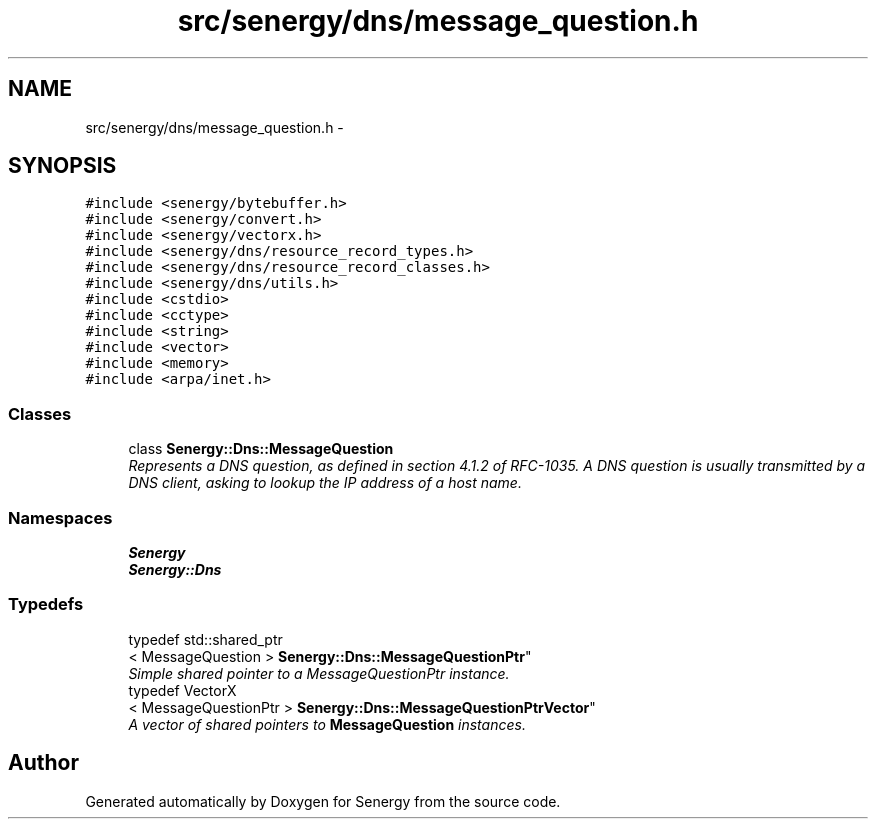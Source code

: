 .TH "src/senergy/dns/message_question.h" 3 "Tue Feb 25 2014" "Version 1.0" "Senergy" \" -*- nroff -*-
.ad l
.nh
.SH NAME
src/senergy/dns/message_question.h \- 
.SH SYNOPSIS
.br
.PP
\fC#include <senergy/bytebuffer\&.h>\fP
.br
\fC#include <senergy/convert\&.h>\fP
.br
\fC#include <senergy/vectorx\&.h>\fP
.br
\fC#include <senergy/dns/resource_record_types\&.h>\fP
.br
\fC#include <senergy/dns/resource_record_classes\&.h>\fP
.br
\fC#include <senergy/dns/utils\&.h>\fP
.br
\fC#include <cstdio>\fP
.br
\fC#include <cctype>\fP
.br
\fC#include <string>\fP
.br
\fC#include <vector>\fP
.br
\fC#include <memory>\fP
.br
\fC#include <arpa/inet\&.h>\fP
.br

.SS "Classes"

.in +1c
.ti -1c
.RI "class \fBSenergy::Dns::MessageQuestion\fP"
.br
.RI "\fIRepresents a DNS question, as defined in section 4\&.1\&.2 of RFC-1035\&. A DNS question is usually transmitted by a DNS client, asking to lookup the IP address of a host name\&. \fP"
.in -1c
.SS "Namespaces"

.in +1c
.ti -1c
.RI "\fBSenergy\fP"
.br
.ti -1c
.RI "\fBSenergy::Dns\fP"
.br
.in -1c
.SS "Typedefs"

.in +1c
.ti -1c
.RI "typedef std::shared_ptr
.br
< MessageQuestion > \fBSenergy::Dns::MessageQuestionPtr\fP"
.br
.RI "\fISimple shared pointer to a MessageQuestionPtr instance\&. \fP"
.ti -1c
.RI "typedef VectorX
.br
< MessageQuestionPtr > \fBSenergy::Dns::MessageQuestionPtrVector\fP"
.br
.RI "\fIA vector of shared pointers to \fBMessageQuestion\fP instances\&. \fP"
.in -1c
.SH "Author"
.PP 
Generated automatically by Doxygen for Senergy from the source code\&.
